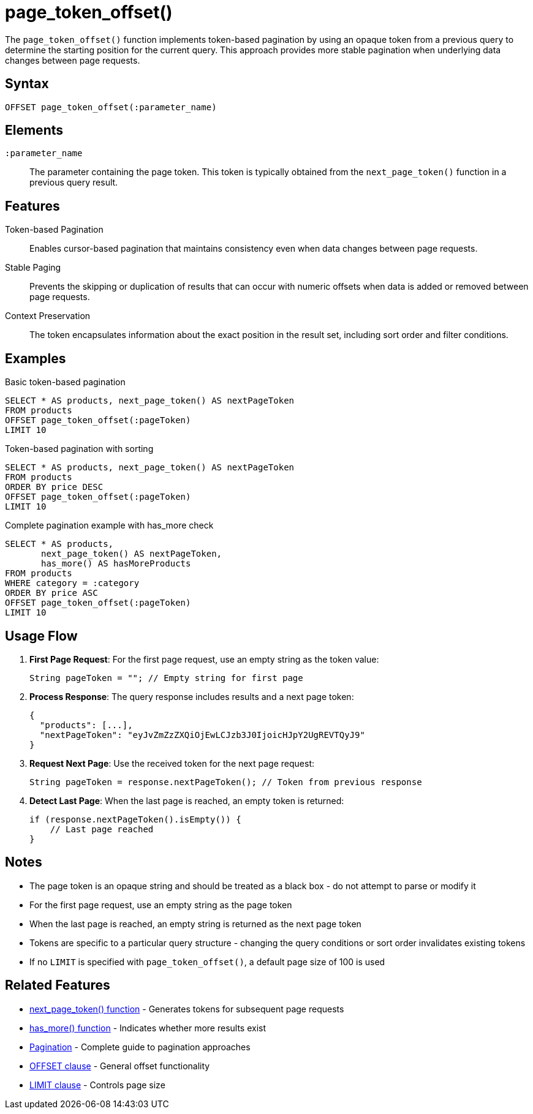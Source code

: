 = page_token_offset()

The `page_token_offset()` function implements token-based pagination by using an opaque token from a previous query to determine the starting position for the current query. This approach provides more stable pagination when underlying data changes between page requests.

== Syntax

[source,sql]
----
OFFSET page_token_offset(:parameter_name)
----

== Elements

`:parameter_name`::
The parameter containing the page token. This token is typically obtained from the `next_page_token()` function in a previous query result.

== Features

Token-based Pagination::
Enables cursor-based pagination that maintains consistency even when data changes between page requests.

Stable Paging::
Prevents the skipping or duplication of results that can occur with numeric offsets when data is added or removed between page requests.

Context Preservation::
The token encapsulates information about the exact position in the result set, including sort order and filter conditions.

== Examples

.Basic token-based pagination
[source,sql]
----
SELECT * AS products, next_page_token() AS nextPageToken
FROM products
OFFSET page_token_offset(:pageToken)
LIMIT 10
----

.Token-based pagination with sorting
[source,sql]
----
SELECT * AS products, next_page_token() AS nextPageToken
FROM products
ORDER BY price DESC
OFFSET page_token_offset(:pageToken)
LIMIT 10
----

.Complete pagination example with has_more check
[source,sql]
----
SELECT * AS products,
       next_page_token() AS nextPageToken,
       has_more() AS hasMoreProducts
FROM products
WHERE category = :category
ORDER BY price ASC
OFFSET page_token_offset(:pageToken)
LIMIT 10
----

== Usage Flow

1. *First Page Request*: For the first page request, use an empty string as the token value:
+
[source,java]
----
String pageToken = ""; // Empty string for first page
----

2. *Process Response*: The query response includes results and a next page token:
+
[source,json]
----
{
  "products": [...],
  "nextPageToken": "eyJvZmZzZXQiOjEwLCJzb3J0IjoicHJpY2UgREVTQyJ9"
}
----

3. *Request Next Page*: Use the received token for the next page request:
+
[source,java]
----
String pageToken = response.nextPageToken(); // Token from previous response
----

4. *Detect Last Page*: When the last page is reached, an empty token is returned:
+
[source,java]
----
if (response.nextPageToken().isEmpty()) {
    // Last page reached
}
----

== Notes

* The page token is an opaque string and should be treated as a black box - do not attempt to parse or modify it
* For the first page request, use an empty string as the page token
* When the last page is reached, an empty string is returned as the next page token
* Tokens are specific to a particular query structure - changing the query conditions or sort order invalidates existing tokens
* If no `LIMIT` is specified with `page_token_offset()`, a default page size of 100 is used

== Related Features

* xref:reference:views/syntax/functions/next-page-token.adoc[next_page_token() function] - Generates tokens for subsequent page requests
* xref:reference:views/syntax/functions/has-more.adoc[has_more() function] - Indicates whether more results exist
* xref:reference:views/concepts/pagination.adoc[Pagination] - Complete guide to pagination approaches
* xref:reference:views/syntax/offset.adoc[OFFSET clause] - General offset functionality
* xref:reference:views/syntax/limit.adoc[LIMIT clause] - Controls page size
